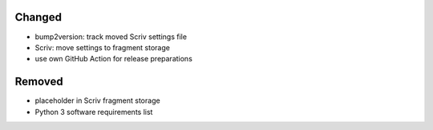 .. A new scriv changelog fragment.
..
.. Uncomment the header that is right (remove the leading dots).
..
.. Added
.. .....
..
.. - A bullet item for the Added category.
..
Changed
.......

- bump2version:  track moved Scriv settings file

- Scriv:  move settings to fragment storage

- use own GitHub Action for release preparations

.. Deprecated
.. ..........
..
.. - A bullet item for the Deprecated category.
..
.. Fixed
.. .....
..
.. - A bullet item for the Fixed category.
..
Removed
.......

- placeholder in Scriv fragment storage

- Python 3 software requirements list

.. Security
.. ........
..
.. - A bullet item for the Security category.
..
